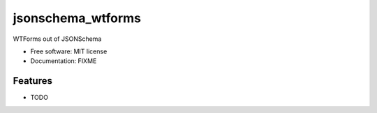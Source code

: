 ==================
jsonschema_wtforms
==================

WTForms out of JSONSchema


* Free software: MIT license
* Documentation: FIXME


Features
--------

* TODO
